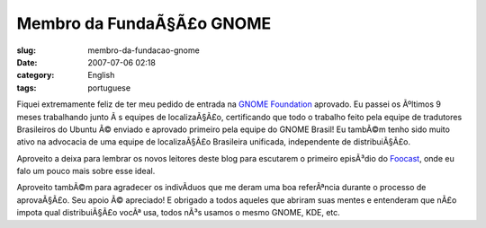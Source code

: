 Membro da FundaÃ§Ã£o GNOME
##############################
:slug: membro-da-fundacao-gnome
:date: 2007-07-06 02:18
:category: English
:tags: portuguese

Fiquei extremamente feliz de ter meu pedido de entrada na `GNOME
Foundation <http://foundation.gnome.org/>`__ aprovado. Eu passei os
Ãºltimos 9 meses trabalhando junto Ã s equipes de localizaÃ§Ã£o,
certificando que todo o trabalho feito pela equipe de tradutores
Brasileiros do Ubuntu Ã© enviado e aprovado primeiro pela equipe do
GNOME Brasil! Eu tambÃ©m tenho sido muito ativo na advocacia de uma
equipe de localizaÃ§Ã£o Brasileira unificada, independente de
distribuiÃ§Ã£o.

Aproveito a deixa para lembrar os novos leitores deste blog para
escutarem o primeiro episÃ³dio do
`Foocast <http://foocast.wordpress.com/2007/04/21/foocast-v00/>`__, onde
eu falo um pouco mais sobre esse ideal.

Aproveito tambÃ©m para agradecer os indivÃ­duos que me deram uma boa
referÃªncia durante o processo de aprovaÃ§Ã£o. Seu apoio Ã© apreciado! E
obrigado a todos aqueles que abriram suas mentes e entenderam que nÃ£o
impota qual distribuiÃ§Ã£o vocÃª usa, todos nÃ³s usamos o mesmo GNOME,
KDE, etc.
